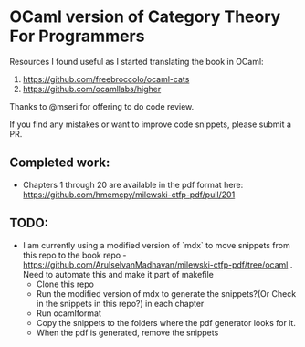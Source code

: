 * OCaml version of Category Theory For Programmers

Resources I found useful as I started translating the book in OCaml:
1. https://github.com/freebroccolo/ocaml-cats
2. https://github.com/ocamllabs/higher

Thanks to @mseri for offering to do code review.

If you find any mistakes or want to improve code snippets, please submit a PR.

** Completed work:
- Chapters 1 through 20 are available in the pdf format here: https://github.com/hmemcpy/milewski-ctfp-pdf/pull/201

** TODO:
- I am currently using a modified version of `mdx` to move snippets
  from this repo to the book repo -
  https://github.com/ArulselvanMadhavan/milewski-ctfp-pdf/tree/ocaml .
  Need to automate this and make it part of makefile
  - Clone this repo
  - Run the modified version of mdx to generate the snippets?(Or Check
    in the snippets in this repo?) in each chapter
  - Run ocamlformat
  - Copy the snippets to the folders where the pdf generator looks for it.
  - When the pdf is generated, remove the snippets
